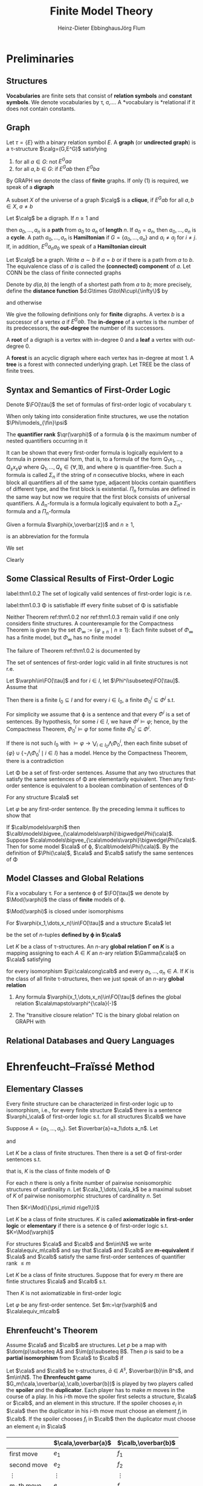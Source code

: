 #+TITLE: Finite Model Theory
#+AUTHOR: Heinz-Dieter Ebbinghaus@@latex:\\@@Jörg Flum

#+LATEX_HEADER: \input{preamble.tex}
#+EXPORT_FILE_NAME: ../latex/FiniteModelTheory/FiniteModelTheory.tex


* Preliminaries

** Structures
   *Vocabularies* are finite sets that consist of *relation symbols* and
   *constant symbols*. We denote vocabularies by \tau, \sigma,\(\dots\). A
   *vocabulary is *relational if it does not contain constants.


** Graph
   Let \(\tau=\{E\}\) with a binary relation symbol \(E\). A *graph* (or
   *undirected graph*) is a \tau-structure \(\calg=(G,E^G)\) satisfying
   1. for all \(a\in G\): not \(E^Gaa\)
   2. for all \(a,b\in G\): if \(E^Gab\) then \(E^Gba\)


   By GRAPH we denote the class of *finite* graphs. If only (1) is required, we
   speak of a *digraph*

   A subset \(X\) of the universe of a graph \(\calg\) is a *clique*, if
   \(E^Gab\) for all \(a,b\in X\), \(a\neq b\)


   Let \(\calg\) be a digraph. If \(n\ge1\) and
   \begin{equation*}
   E^Ga_0a_1,E^Ga_1a_2,\dots,E^Ga_{n-1}a_n
   \end{equation*}
   then \(a_0,\dots,a_n\) is a *path* from \(a_0\) to \(a_n\) of *length* \(n\).
   If \(a_0=a_n\), then \(a_0,\dots,a_n\) is a *cycle*. A path \(a_0,\dots,a_n\)
   is *Hamiltonian* if \(G=\{a_0,\dots,a_n\}\) and \(a_i\neq a_j\) for
   \(i\neq j\). If, in addition, \(E^Ga_na_0\) we speak of a *Hamiltonian
   circuit*

   Let \(\calg\) be a graph. Write \(a\sim b\) if \(a=b\) or if there is a path
   from \(a\) to \(b\). The equivalence class of \(a\) is called the
   *(connected) component* of \(a\). Let CONN be the class of finite connected
   graphs

   Denote by \(d(a,b)\) the length of a shortest path from \(a\) to \(b\); more
   precisely, define the *distance function* \(d:G\times G\to\N\cup\{\infty\}\)
   by
   \begin{equation*}
   d(a,b)=\infty\text{ iff }a\not\sim b,\quad d(a,b)=0\text{ iff }a=b
   \end{equation*}
   and otherwise
   \begin{equation*}
   d(a,b)=\min\{n\ge1\mid\text{there is a path from $a$ to $b$ of length $n$}\}
   \end{equation*}

   We give the following definitions only for *finite* digraphs. A vertex \(b\)
   is a successor of a vertex \(a\) if \(E^Gab\). The *in-degree* of a vertex is
   the number of its predecessors, the *out-degree* the number of its
   successors.

   A *root* of a digraph is a vertex with in-degree 0 and a *leaf* a vertex with
   out-degree 0.

   A *forest* is an acyclic digraph where each vertex has in-degree at most 1. A
   *tree* is a forest with connected underlying graph. Let TREE be the class of
   finite trees.

** Syntax and Semantics of First-Order Logic
    Denote \(\FO[\tau]\) the set of formulas of first-order logic of vocabulary
    \tau.

    When only taking into consideration finite structures, we use the notation
    \(\Phi\models_{\fin}\psi\)

    The *quantifier rank* \(\qr(\varphi)\) of a formula \varphi is the maximum
    number of nested quantifiers occurring in it

    It can be shown that every first-order formula is logically equivlent to a
    formula in prenex normal form, that is, to a formula of the form
    \(Q_1x_1,\dots,Q_sx_s\psi\) where \(Q_1,\dots,Q_s\in\{\forall,\exists\}\),
    and where \psi is quantifier-free. Such a formula is called \(\Sigma_n\) if
    the string of \(n\) consecutive blocks, where in each block all quantifiers
    all of the same type, adjacent blocks contain quantifiers of different type,
    and the first block is existential. \(\Pi_n\) formulas are defined in the
    same way but now we require that the first block consists of universal
    quantifiers. A \(\Delta_n\)-formula is a formula logically equivalent to
    both a \(\Sigma_n\)-formula and a \(\Pi_n\)-formula

    Given a formula \(\varphi(x,\overbar{z})\) and \(n\ge1\),
    \begin{equation*}
    \exists^{\ge n}x\varphi(x,\overbar{z})
    \end{equation*}
    is an abbreviation for the formula
    \begin{equation*}
    \exists x_1,\dots\exists x_n(
    \bigwedge_{1\le i\le n}\varphi(x_i,\overbar{z})\wedge
    \bigwedge_{1\le i<j\le n}\neg x_i=x_j)
    \end{equation*}

    We set
    \begin{equation*}
    \varphi_{\ge n}:=\exists^{\ge n}x\;x=x
    \end{equation*}
    Clearly
    \begin{equation*}
    \cala\models\varphi_{\ge n}\quad\text{ iff }\quad\norm{A}\ge n
    \end{equation*}

** Some Classical Results of First-Order Logic
    #+ATTR_LATEX: :options []
    #+BEGIN_theorem
    label:thm1.0.2
    The set of logically valid sentences of first-order logic is r.e.
    #+END_theorem
    #+ATTR_LATEX: :options [Compactness Theorem]
    #+BEGIN_theorem
    label:thm1.0.3
    \Phi is satisfiable iff every finite subset of \Phi is satisfiable
    #+END_theorem

    Neither Theorem ref:thm1.0.2 nor ref:thm1.0.3 remain valid if one only
    considers finite structures. A counterexample for the Compactness Theorem is
    given by the set \(\Phi_\infty:=\{\varphi_{\ge n}\mid n\ge1\}\): Each finite
    subset of \(\Phi_\infty\) has a finite model, but \(\Phi_\infty\) has no
    finite model

    The failure of Theorem ref:thm1.0.2 is documented by
    #+ATTR_LATEX: :options [Trahtenbrot's Theorem]
    #+BEGIN_theorem
    The set of sentences of first-order logic valid in all finite structures is
    not r.e.
    #+END_theorem

    #+ATTR_LATEX: :options []
    #+BEGIN_lemma
    Let \(\varphi\in\FO[\tau]\) and for \(i\in I\), let
    \(\Phi^i\subseteq\FO[\tau]\). Assume that
    \begin{equation*}
    \models\varphi\leftrightarrow\bigvee_{i\in I}\bigwedge\Phi^i
    \end{equation*}
    Then there is a finite \(I_0\subseteq I\) and for every \(i\in I_0\), a
    finite \(\Phi^i_0\subseteq\Phi^i\) s.t.
    \begin{equation*}
    \models\varphi\leftrightarrow\bigvee_{i\in I_0}\bigwedge\Phi^i_0
    \end{equation*}
    #+END_lemma

    #+BEGIN_proof
    For simplicity we assume that \varphi is a sentence and that every
    \(\Phi^i\) is a set of sentences. By hypothesis, for some \(i\in I\), we
    have \(\Phi^i\models\varphi\); hence, by the Compactness Theorem,
    \(\Phi^i_0\models\varphi\) for some finite \(\Phi^i_0\subseteq\Phi^i\).

    If there is not such \(I_0\) with \(\models\varphi\to\bigvee_{i\in
    I_0}\bigwedge\Phi_0^i\), then each finite subset of
    \(\{\varphi\}\cup\{\neg\bigwedge\Phi^i_0\mid i\in I\}\) has a model. Hence by
    the Compactness Theorem, there is a contradiction
    #+END_proof

    #+ATTR_LATEX: :options []
    #+BEGIN_corollary
    Let \Phi be a set of first-order sentences. Assume that any two structures
    that satisfy the same sentences of \Phi are elementarily equivalent. Then
    any first-order sentence is equivalent to a boolean combination of sentences
    of \Phi
    #+END_corollary

    #+BEGIN_proof
    For any structure \(\cala\) set
    \begin{equation*}
    \Phi(\cala):=\{\psi\mid\psi\in\Phi,\cala\models\psi\}\cup
    \{\neg\psi\mid\psi\in\Phi,\cala\models\neg\psi\}
    \end{equation*}
    Let \(\varphi\) be any first-order sentence. By the preceding lemma it
    suffices to show that
    \begin{equation*}
    \models\varphi\leftrightarrow\bigvee_{\cala\models\phi}\bigwedge\Phi(\cala)
    \end{equation*}
    If \(\calb\models\varphi\) then
    \(\calb\models\bigvee_{\cala\models\varphi}\bigwedge\Phi(\cala)\). Suppose
    \(\cala\models\bigvee_{\cala\models\varphi}\bigwedge\Phi(\cala)\). Then for
    some model \(\cala\) of \varphi, \(\calb\models\Phi(\cala)\). By the
    definition of \(\Phi(\cala)\), \(\cala\) and \(\calb\) satisfy the same
    sentences of \Phi
    #+END_proof

** Model Classes and Global Relations
    Fix a vocabulary \tau. For a sentence \varphi of \(\FO[\tau]\) we denote by
    \(\Mod(\varphi)\) the class of *finite* models of \varphi.

    \(\Mod(\varphi)\) is closed under isomorphisms

    For \(\varphi(x_1,\dots,x_n)\in\FO[\tau]\) and a structure \(\cala\) let
    \begin{equation*}
    \varphi^{\cala}(-):=\{(a_1,\dots,a_n)\mid\cala\models\varphi[a_1,\dots,a_n]\}
    \end{equation*}
    be the set of \(n\)-tuples *defined by \varphi in \(\cala\)*

    #+ATTR_LATEX: :options []
    #+BEGIN_definition
    Let \(K\) be a class of \tau-structures. An \(n\)-ary
    *global relation
    \Gamma on \(K\)* is a mapping assigning to each \(A\in K\) an \(n\)-ary
    relation \(\Gamma(\cala)\) on \(\cala\) satisfying
    \begin{equation*}
    \Gamma(\cala)a_1\dots a_n\quad\text{ iff }\quad\Gamma(\calb)\pi(a_1)\dots\pi(a_n)
    \end{equation*}
    for every isomorphism \(\pi:\cala\cong\calb\) and every
    \(a_1,\dots,a_n\in A\). If \(K\) is the class of all finite \tau-structures,
    then we just speak of an \(n\)-ary *global relation*
    #+END_definition

    #+ATTR_LATEX: :options []
    #+BEGIN_examplle
    1. Any formula \(\varphi(x_1,\dots,x_n)\in\FO[\tau]\) defines the global
       relation
       \(\cala\mapsto\varphi^{\cala}(-)\)
    2. The "transitive closure relation" TC is the binary global relation on
       GRAPH with
       \begin{equation*}
       \TC(\calg):=\{(a,b)\mid a,b\in G,\text{ there is a path from $a$ to $b$}\}
       \end{equation*}
    #+END_examplle

** Relational Databases and Query Languages

* Ehrenfeucht–Fraïssé Method

** Elementary Classes
   #+ATTR_LATEX: :options []
   #+BEGIN_proposition
   Every finite structure can be characterized in first-order logic up to
   isomorphism, i.e., for every finite structure \(\cala\) there is a sentence
   \(\varphi_\cala\) of first-order logic s.t. for all structures \(\calb\) we
   have
   \begin{equation*}
   \calb\models\varphi_{\cala}\quad\text{ iff }\quad\cala\cong\calb
   \end{equation*}
   #+END_proposition

   #+BEGIN_proof
   Suppose \(A=\{a_1,\dots,a_n\}\). Set \(\overbar{a}=a_1\dots a_n\). Let
   \begin{align*}
   \Theta_n:=\{\psi\mid\psi\text{ has the form }&Rx_1\dots x_k,x=y\text{ or }c=x,\\
   &\text{and variables among }v_1,\dots,v_n\}
   \end{align*}
   and
   \begin{align*}
   \varphi_{\cala}&:=\exists v_1\dots\exists v_n(\bigwedge\{\psi\mid\psi\in\Theta_n,
   \cala\models\psi[\overbar{a}]\}\wedge\\
   &\bigwedge\{\neg\psi\mid\psi\in\Theta_n,\cala\models\neg\psi[\overbar{a}]\}\wedge
   \forall v_{n+1}(v_{n+1}=v_n\vee\dots\vee v_{n+1}=v_n))
   \end{align*}
   #+END_proof

   #+ATTR_LATEX: :options []
   #+BEGIN_corollary
   Let \(K\) be a class of finite structures. Then there is a set \Phi of
   first-order sentences s.t.
   \begin{equation*}
   K=\Mod(\Phi)
   \end{equation*}
   that is, \(K\) is the class of finite models of \Phi
   #+END_corollary

   #+BEGIN_proof
   For each \(n\) there is only a finite number of pairwise nonisomorphic
   structures of cardinality \(n\). Let \(\cala_1,\dots,\cala_k\) be a maximal
   subset of \(K\) of pairwise nonisomorphic structures of cardinality \(n\).
   Set
   \begin{equation*}
   \psi_n:=(\varphi_{=n}\to(\varphi_{\cala_1}\vee\dots\vee\varphi_{\cala_k}))
   \end{equation*}
   Then \(K=\Mod(\{\psi_n\mid n\ge1\})\)
   #+END_proof

   #+ATTR_LATEX: :options []
   #+BEGIN_definition
   Let \(K\) be a class of finite structures. \(K\) is called
   *axiomatizable in first-order logic* or *elementary* if there is a setence
   \varphi of first-order logic s.t. \(K=\Mod(\varphi)\)
   #+END_definition

   For structures \(\cala\) and \(\calb\) and \(m\in\N\) we write
   \(\cala\equiv_m\calb\) and say that \(\cala\) and \(\calb\) are
   *\(m\)-equivalent* if \(\cala\) and \(\calb\) satisfy the same first-order
   sentences of quantifier rank \(\le m\)

   #+ATTR_LATEX: :options []
   #+BEGIN_theorem
   Let \(K\) be a class of finite structures. Suppose that for every \(m\) there
   are fintie structures \(\cala\) and \(\calb\) s.t.
   \begin{equation*}
   \cala\in K,\calb\not\in K,\text{ and }\cala\equiv_m\calb
   \end{equation*}
   Then \(K\) is not axiomatizable in first-order logic
   #+END_theorem

   #+BEGIN_proof
   Let \(\varphi\) be any first-order sentence. Set \(m:=\qr(\varphi)\) and \(\cala\equiv_m\calb\)
   #+END_proof

** Ehrenfeucht's Theorem
   #+ATTR_LATEX: :options []
   #+BEGIN_definition
   Assume \(\cala\) and \(\calb\) are structures. Let \(p\) be a map with
   \(\dom(p)\subseteq A\) and \(\im(p)\subseteq B\). Then \(p\) is said to be a
   *partial isomorphism* from \(\cala\) to \(\calb\) if
   * \(p\) is injective
   * for every \(c\in\tau\): \(c^A\in\dom(p)\) and \(p(c^A)=c^B\)
   * for every \(n\)-ary \(R\in\tau\) and all \(a_1,\dots,a_n\in\dom(p)\)
     \begin{equation*}
     R^Aa_1\dots a_n \quad\text{ iff }\quad R^Bp(a_1)\dots p(a_n)
     \end{equation*}


   We write \(\Part(\cala,\calb)\) for the set of partial isomorphisms from
   \(\cala\) to \(\calb\)
   #+END_definition


   Let \(\cala\) and \(\calb\) be \tau-structures, \(\bar{a}\in A^s\),
   \(\overbar{b}\in B^s\), and \(m\in\N\). The *Ehrenfeucht game*
   \(G_m(\cala,\overbar{a},\calb,\overbar{b})\) is played by two players called
   the *spoiler* and the *duplicator*. Each player has to make \(m\) moves in
   the course of a play. In his \(i\)-th move the spoiler first selects a
   structure, \(\cala\) or \(\calb\), and an element in this structure. If the
   spoiler chooses \(e_i\) in \(\cala\) then the duplicator in his \(i\)-th move
   must choose an element \(f_i\) in \(\calb\). If the spoiler chooses \(f_i\)
   in \(\calb\) then the duplicator must choose an element \(e_i\) in \(\cala\)

   #+ATTR_LATEX: :align cc|c
   |               | \(\cala,\overbar{a}\) | \(\calb,\overbar{b}\) |
   |---------------+-----------------------+-----------------------|
   | first move    | \(e_1\)               | \(f_1\)               |
   | second move   | \(e_2\)               | \(f_2\)               |
   | \(\vdots\)    | \(\vdots\)            | \(\vdots\)            |
   | \(m\)-th move | \(e_m\)               | \(f_m\)               |

   The duplicator *wins* iff
   \(\overbar{a}\overbar{e}\mapsto\overbar{b}\overbar{f}\in\Part(\cala,\calb)\).

   If \(s=0\), we denote the game by \(G_m(\cala,\calb)\)
